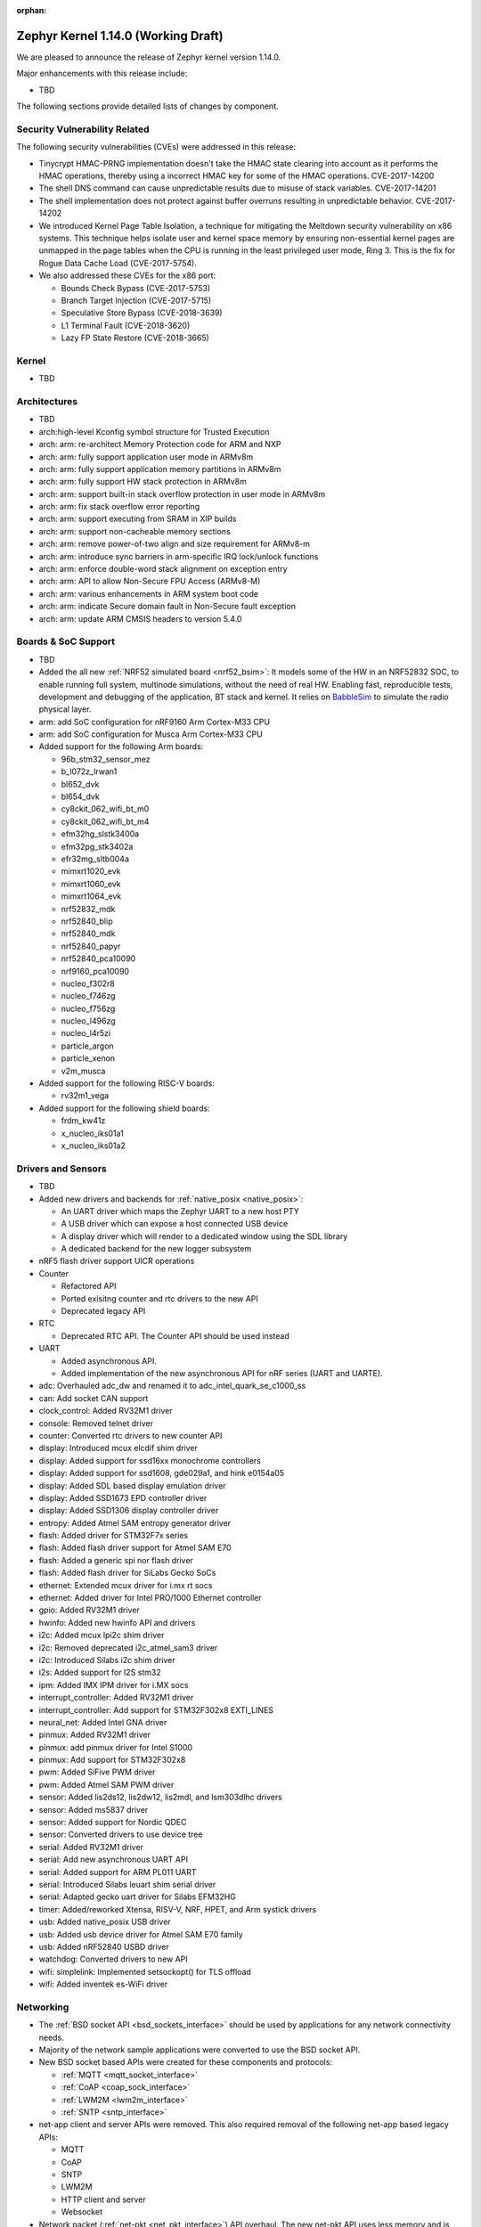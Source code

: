 :orphan:

.. _zephyr_1.14:

Zephyr Kernel 1.14.0 (Working Draft)
####################################

We are pleased to announce the release of Zephyr kernel version 1.14.0.

Major enhancements with this release include:

* TBD

The following sections provide detailed lists of changes by component.

Security Vulnerability Related
******************************

The following security vulnerabilities (CVEs) were addressed in this release:

* Tinycrypt HMAC-PRNG implementation doesn't take the HMAC state
  clearing into account as it performs the HMAC operations, thereby using a
  incorrect HMAC key for some of the HMAC operations.
  CVE-2017-14200

* The shell DNS command can cause unpredictable results due to misuse of stack
  variables.
  CVE-2017-14201

* The shell implementation does not protect against buffer overruns resulting
  in unpredictable behavior.
  CVE-2017-14202

* We introduced Kernel Page Table Isolation, a technique for
  mitigating the Meltdown security vulnerability on x86 systems. This
  technique helps isolate user and kernel space memory by ensuring
  non-essential kernel pages are unmapped in the page tables when the CPU
  is running in the least privileged user mode, Ring 3. This is the
  fix for Rogue Data Cache Load (CVE-2017-5754).

* We also addressed these CVEs for the x86 port:

  - Bounds Check Bypass (CVE-2017-5753)
  - Branch Target Injection (CVE-2017-5715)
  - Speculative Store Bypass (CVE-2018-3639)
  - L1 Terminal Fault (CVE-2018-3620)
  - Lazy FP State Restore (CVE-2018-3665)

Kernel
******

* TBD

Architectures
*************

* TBD

* arch:high-level Kconfig symbol structure for Trusted Execution

* arch: arm: re-architect Memory Protection code for ARM and NXP
* arch: arm: fully support application user mode in ARMv8m
* arch: arm: fully support application memory partitions in ARMv8m
* arch: arm: fully support HW stack protection in ARMv8m
* arch: arm: support built-in stack overflow protection in user mode in ARMv8m
* arch: arm: fix stack overflow error reporting
* arch: arm: support executing from SRAM in XIP builds
* arch: arm: support non-cacheable memory sections
* arch: arm: remove power-of-two align and size requirement for ARMv8-m
* arch: arm: introduce sync barriers in arm-specific IRQ lock/unlock functions
* arch: arm: enforce double-word stack alignment on exception entry
* arch: arm: API to allow Non-Secure FPU Access (ARMv8-M)
* arch: arm: various enhancements in ARM system boot code
* arch: arm: indicate Secure domain fault in Non-Secure fault exception
* arch: arm: update ARM CMSIS headers to version 5.4.0

Boards & SoC Support
********************

* TBD

* Added the all new :ref:`NRF52 simulated board <nrf52_bsim>`:
  It models some of the HW in an NRF52832 SOC, to enable running
  full system, multinode simulations, without the need of real HW.
  Enabling fast, reproducible tests, development and debugging of the
  application, BT stack and kernel. It relies on `BabbleSim`_
  to simulate the radio physical layer.

* arm: add SoC configuration for nRF9160 Arm Cortex-M33 CPU
* arm: add SoC configuration for Musca Arm Cortex-M33 CPU

* Added support for the following Arm boards:

  * 96b_stm32_sensor_mez
  * b_l072z_lrwan1
  * bl652_dvk
  * bl654_dvk
  * cy8ckit_062_wifi_bt_m0
  * cy8ckit_062_wifi_bt_m4
  * efm32hg_slstk3400a
  * efm32pg_stk3402a
  * efr32mg_sltb004a
  * mimxrt1020_evk
  * mimxrt1060_evk
  * mimxrt1064_evk
  * nrf52832_mdk
  * nrf52840_blip
  * nrf52840_mdk
  * nrf52840_papyr
  * nrf52840_pca10090
  * nrf9160_pca10090
  * nucleo_f302r8
  * nucleo_f746zg
  * nucleo_f756zg
  * nucleo_l496zg
  * nucleo_l4r5zi
  * particle_argon
  * particle_xenon
  * v2m_musca

* Added support for the following RISC-V boards:

  * rv32m1_vega

* Added support for the following shield boards:

  * frdm_kw41z
  * x_nucleo_iks01a1
  * x_nucleo_iks01a2

.. _BabbleSim:
   https://BabbleSim.github.io

Drivers and Sensors
*******************

* TBD

* Added new drivers and backends for :ref:`native_posix <native_posix>`:

  - An UART driver which maps the Zephyr UART to a new host PTY
  - A USB driver which can expose a host connected USB device
  - A display driver which will render to a dedicated window using the SDL
    library
  - A dedicated backend for the new logger subsystem
* nRF5 flash driver support UICR operations
* Counter

  - Refactored API
  - Ported exisitng counter and rtc drivers to the new API
  - Deprecated legacy API

* RTC

  - Deprecated RTC API. The Counter API should be used instead

* UART

  - Added asynchronous API.
  - Added implementation of the new asynchronous API for nRF series (UART and
    UARTE).

* adc: Overhauled adc_dw and renamed it to adc_intel_quark_se_c1000_ss
* can: Add socket CAN support
* clock_control: Added RV32M1 driver
* console: Removed telnet driver
* counter: Converted rtc drivers to new counter API
* display: Introduced mcux elcdif shim driver
* display: Added support for ssd16xx monochrome controllers
* display: Added support for ssd1608, gde029a1, and hink e0154a05
* display: Added SDL based display emulation driver
* display: Added SSD1673 EPD controller driver
* display: Added SSD1306 display controller driver
* entropy: Added Atmel SAM entropy generator driver
* flash: Added driver for STM32F7x series
* flash: Added flash driver support for Atmel SAM E70
* flash: Added a generic spi nor flash driver
* flash: Added flash driver for SiLabs Gecko SoCs
* ethernet: Extended mcux driver for i.mx rt socs
* ethernet: Added driver for Intel PRO/1000 Ethernet controller
* gpio: Added RV32M1 driver
* hwinfo: Added new hwinfo API and drivers
* i2c: Added mcux lpi2c shim driver
* i2c: Removed deprecated i2c_atmel_sam3 driver
* i2c: Introduced Silabs i2c shim driver
* i2s: Added support for I2S stm32
* ipm: Added IMX IPM driver for i.MX socs
* interrupt_controller: Added RV32M1 driver
* interrupt_controller: Add support for STM32F302x8 EXTI_LINES
* neural_net: Added Intel GNA driver
* pinmux: Added RV32M1 driver
* pinmux: add pinmux driver for Intel S1000
* pinmux: Add support for STM32F302x8
* pwm: Added SiFive PWM driver
* pwm: Added Atmel SAM PWM driver
* sensor: Added lis2ds12, lis2dw12, lis2mdl, and lsm303dlhc drivers
* sensor: Added ms5837 driver
* sensor: Added support for Nordic QDEC
* sensor: Converted drivers to use device tree
* serial: Added RV32M1 driver
* serial: Add new asynchronous UART API
* serial: Added support for ARM PL011 UART
* serial: Introduced Silabs leuart shim serial driver
* serial: Adapted gecko uart driver for Silabs EFM32HG
* timer: Added/reworked Xtensa, RISV-V, NRF, HPET, and Arm systick drivers
* usb: Added native_posix USB driver
* usb: Added usb device driver for Atmel SAM E70 family
* usb: Added nRF52840 USBD driver
* watchdog: Converted drivers to new API
* wifi: simplelink: Implemented setsockopt() for TLS offload
* wifi: Added inventek es-WiFi driver

Networking
**********

* The :ref:`BSD socket API <bsd_sockets_interface>` should be used by
  applications for any network connectivity needs.
* Majority of the network sample applications were converted to use
  the BSD socket API.
* New BSD socket based APIs were created for these components and protocols:

  - :ref:`MQTT <mqtt_socket_interface>`
  - :ref:`CoAP <coap_sock_interface>`
  - :ref:`LWM2M <lwm2m_interface>`
  - :ref:`SNTP <sntp_interface>`
* net-app client and server APIs were removed. This also required removal of
  the following net-app based legacy APIs:

  - MQTT
  - CoAP
  - SNTP
  - LWM2M
  - HTTP client and server
  - Websocket
* Network packet (:ref:`net-pkt <net_pkt_interface>`) API overhaul. The new
  net-pkt API uses less memory and is more streamlined than the old one.
* Implement following BSD socket APIs: ``freeaddrinfo()``, ``gethostname()``,
  ``getnameinfo()``, ``getsockopt()``, ``select()``, ``setsockopt()``,
  ``shutdown()``
* Converted BSD socket code to use global file descriptor numbers.
* Network subsystem converted to use new :ref:`logging system <logger>`.
* Added support for disabling IPv4, IPv6, UDP, and TCP simultaneously.
* Added support for :ref:`BSD socket offloading <net_socket_offloading>`.
* Added support for long lifetime IPv6 prefixes.
* Added enhancements to IPv6 multicast address checking.
* Added support for IPv6 Destination Options Header extension.
* Added support for packet socket (AF_PACKET).
* Added support for socket CAN (AF_CAN).
* Added support for SOCKS5 proxy in MQTT client.
* Added support for IPSO Timer object in LWM2M.
* Added support for receiving gratuitous ARP request.
* Added :ref:`sample application <google-iot-mqtt-sample>` for Google IoT Cloud.
* :ref:`Network interface <net_if_interface>` numbering starts now from 1 for
  POSIX compatibility.
* :ref:`OpenThread <thread_protocol_interface>` enhancements.
* :ref:`zperf <zperf-sample>` sample application fixes.
* :ref:`LLDP <lldp_interface>` (Link Layer Discovery Protocol) enhancements.
* ARP cache update fix.
* gPTP link delay calculation fixes.
* Changed how network data is passed from
  :ref:`L2 to network device driver <network_stack_architecture>`.
* Removed RPL (Ripple) IPv6 mesh routing support.
* Network device driver additions and enhancements:

  - Added Intel PRO/1000 Ethernet driver (e1000).
  - Added SMSC9118/LAN9118 Ethernet driver (smsc911x).
  - Added Inventek es-WiFi driver for disco_l475_iot1 board.
  - Added support for automatically enabling QEMU based Ethernet drivers.
  - SAM-E70 gmac Ethernet driver Qav fixes.
  - enc28j60 Ethernet driver fixes and enhancements.

Bluetooth
*********

* Host: GATT: Added support for Robust Caching
* Host: GATT: L2CAP: User driven flow control
* Host: Many fixes to Mesh
* Host: Fixed & improved persistent storage handling
* Host: Fixed direct advertising support
* Host: Fixed security level 4 handling
* Host: Add option to configure peripheral connection parameters
* Host: Added support for updating advertising data without having to
  restart advertising
* Host: Added API to iterate through existing bonds
* Host: Added support for setting channel map

* Several fixes for big endian architectures

* New BLE split software Controller (experimental):

  - Split design with Upper Link Layer and Lower Link Layer
  - Enabled with :option:`CONFIG_BT_LL_SW_SPLIT` (disabled by default)
  - Support for multiple BLE radio hardware architectures
  - Asynchronous handling of procedures in the ULL
  - Enhanced radio utilization (99% on continous 100ms scan)
  - Latency resilience: Approx 100uS vs 10uS, 10x improvement
  - CPU and power usage: About 20% improvement
  - Multiple advertiser and scanner instances
  - Support for both Big and Little-Endian architectures

* Controller: Added support for setting the public address
* Controller: Multiple control procedures fixes and improvements
* Controller: Advertising random delay fixes
* Controller: Fix a serious memory corruption issue during scanning
* Controller: Fixes to RSSI measurement
* Controller: Fixes to Connection Failed to be Established sequence
* Controller: Transitioned to the new logging subsystem from syslog
* Controller: Switched from -Ofast to -O2 in time-critical sections
* Controller: Reworked the RNG/entropy driver to make it available to apps
* Controller: Multiple size optimizations to make it fit in smaller devices
* Controller: nRF: Rework the PPI channel assignment to use pre-assigned ones
* Controller: Add extensive documentation to the shared primitives

Build and Infrastructure
************************

* TBD
* Added support for out of tree architectures
* `BabbleSim`_ has been integrated in Zephyr's CI system.

Libraries / Subsystems
***********************

* flash_map:
  - API extension
  - Automatic generation of the list of flash areas

* settings:
  - enable logging instead of ASSERTs
  - always use the storage partition for FCB
  - fixes for FCB backend and common bugs

* Logging:

  - Removed sys_log which has been replaced by the new logging subsystem
    introduced in v1.13
  - Refactored log modules registration macros
  - Improved synchronous operation (see :option:`CONFIG_LOG_IMMEDIATE`)
  - Added commands to control the logger using shell
  - Added :c:macro:`LOG_PANIC()` call to the fault handlers to ensure that logs
    are output on fault
  - Added mechanism for handling logging of transient strings. See
    :cpp:func:`log_strdup`
  - Added support for up to 15 arguments in the log message
  - Added optional function name prefix in the log message
  - Changed logging thread priority to the lowest application priority
  - Added notification about dropped log messages due to insufficent logger
    buffer size
  - Added log backends:
    - RTT
    - native_posix
    - net
    - SWO
    - Xtensa Sim
  - Changed default timestamp source function to :cpp:func:`k_uptime_get_32`

* Shell:

  - Added new implementation replacing existing one. See :ref:`shell_label`
  - Added shell backends:
    - UART
    - RTT
    - telnet

* Ring buffer:

  - Added byte mode
  - Added API to work directly on ring buffer memory to reduce memory copying
  - Removed ``sys_`` prefix from API functions

HALs
****

* TBD

Documentation
*************

* Reorganized subsystem documentation into more meaningful collections
  and added or improved introductory material for each subsystem.
* Overhauled  Bluetooth documentation to split it into
  manageable units and included additional information, such as
  architecture and tooling.
* Added to and improved documentation on many minor subsystems and APIs
  including socket offloading, Ethernet management, LLDP networking,
  network architecture and overview, net shell, CoAP, network interface,
  network configuration library, DNS resolver, DHCPv4, DTS, flash_area,
  flash_mpa, NVS , settings and more.
* Introduced a new debugging guide that documents all the different
  variations of debug probes and host tools in
  one place, including which combinations are valid.
* Clarified and improved information about the west tool and its use.
* Improved development process documentation including how new features
  are proposed and tracked, and clarifying API lifecycle, issue and PR
  tagging requirements, contributing guidelines, doc guidelines,
  release process, and PR review process.
* Introduced a developer "fast" doc build option to eliminate
  the time needed to create the full kconfig option docs from a local
  doc build, saving five minutes for a full doc build.
* Made dramatic improvements to the doc build processing, bringing
  iterative local doc generation down from over two minutes to only a
  few seconds. This makes it much faster for doc developers to iteratively
  edit and test doc changes locally before submitting a PR.
* Added a new ``zephyr-file`` directive to link directly to files in the
  Git tree.
* Introduced simplified linking to doxygen-generated API reference
  material.
* Made board documentation consistent, enabling a board-image carousel
  on the zephyrproject.org home page.
* Reduced unnecessarily large images to improve page load times.
* Added CSS changes to improve API docs appearance and usability
* Made doc version selector more obvious, making it easier to select
  documentation for a specific release
* Added a friendlier and more graphic home page.

Tests and Samples
*****************

* TBD
* A new set of, multinode, full system tests of the BT stack,
  based on `BabbleSim`_ have been added.

Issue Related Items
*******************

These GitHub issues were addressed since the previous 1.13.0 tagged
release:

.. comment  List derived from GitHub Issue query: ...
   * :github:`issuenumber` - issue title

* :github:`99999` - issue title
